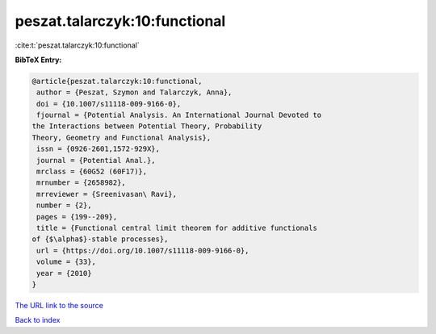 peszat.talarczyk:10:functional
==============================

:cite:t:`peszat.talarczyk:10:functional`

**BibTeX Entry:**

.. code-block:: bibtex

   @article{peszat.talarczyk:10:functional,
    author = {Peszat, Szymon and Talarczyk, Anna},
    doi = {10.1007/s11118-009-9166-0},
    fjournal = {Potential Analysis. An International Journal Devoted to
   the Interactions between Potential Theory, Probability
   Theory, Geometry and Functional Analysis},
    issn = {0926-2601,1572-929X},
    journal = {Potential Anal.},
    mrclass = {60G52 (60F17)},
    mrnumber = {2658982},
    mrreviewer = {Sreenivasan\ Ravi},
    number = {2},
    pages = {199--209},
    title = {Functional central limit theorem for additive functionals
   of {$\alpha$}-stable processes},
    url = {https://doi.org/10.1007/s11118-009-9166-0},
    volume = {33},
    year = {2010}
   }

`The URL link to the source <ttps://doi.org/10.1007/s11118-009-9166-0}>`__


`Back to index <../By-Cite-Keys.html>`__
